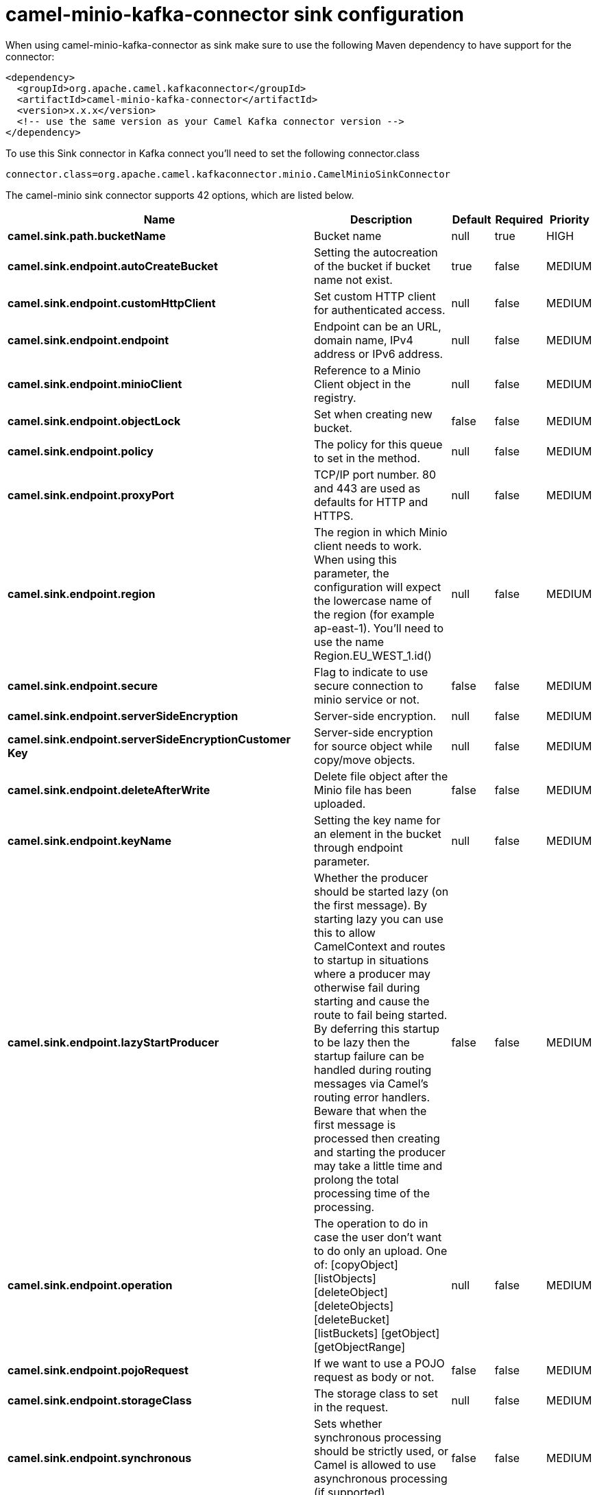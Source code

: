 // kafka-connector options: START
[[camel-minio-kafka-connector-sink]]
= camel-minio-kafka-connector sink configuration

When using camel-minio-kafka-connector as sink make sure to use the following Maven dependency to have support for the connector:

[source,xml]
----
<dependency>
  <groupId>org.apache.camel.kafkaconnector</groupId>
  <artifactId>camel-minio-kafka-connector</artifactId>
  <version>x.x.x</version>
  <!-- use the same version as your Camel Kafka connector version -->
</dependency>
----

To use this Sink connector in Kafka connect you'll need to set the following connector.class

[source,java]
----
connector.class=org.apache.camel.kafkaconnector.minio.CamelMinioSinkConnector
----


The camel-minio sink connector supports 42 options, which are listed below.



[width="100%",cols="2,5,^1,1,1",options="header"]
|===
| Name | Description | Default | Required | Priority
| *camel.sink.path.bucketName* | Bucket name | null | true | HIGH
| *camel.sink.endpoint.autoCreateBucket* | Setting the autocreation of the bucket if bucket name not exist. | true | false | MEDIUM
| *camel.sink.endpoint.customHttpClient* | Set custom HTTP client for authenticated access. | null | false | MEDIUM
| *camel.sink.endpoint.endpoint* | Endpoint can be an URL, domain name, IPv4 address or IPv6 address. | null | false | MEDIUM
| *camel.sink.endpoint.minioClient* | Reference to a Minio Client object in the registry. | null | false | MEDIUM
| *camel.sink.endpoint.objectLock* | Set when creating new bucket. | false | false | MEDIUM
| *camel.sink.endpoint.policy* | The policy for this queue to set in the method. | null | false | MEDIUM
| *camel.sink.endpoint.proxyPort* | TCP/IP port number. 80 and 443 are used as defaults for HTTP and HTTPS. | null | false | MEDIUM
| *camel.sink.endpoint.region* | The region in which Minio client needs to work. When using this parameter, the configuration will expect the lowercase name of the region (for example ap-east-1). You'll need to use the name Region.EU_WEST_1.id() | null | false | MEDIUM
| *camel.sink.endpoint.secure* | Flag to indicate to use secure connection to minio service or not. | false | false | MEDIUM
| *camel.sink.endpoint.serverSideEncryption* | Server-side encryption. | null | false | MEDIUM
| *camel.sink.endpoint.serverSideEncryptionCustomer Key* | Server-side encryption for source object while copy/move objects. | null | false | MEDIUM
| *camel.sink.endpoint.deleteAfterWrite* | Delete file object after the Minio file has been uploaded. | false | false | MEDIUM
| *camel.sink.endpoint.keyName* | Setting the key name for an element in the bucket through endpoint parameter. | null | false | MEDIUM
| *camel.sink.endpoint.lazyStartProducer* | Whether the producer should be started lazy (on the first message). By starting lazy you can use this to allow CamelContext and routes to startup in situations where a producer may otherwise fail during starting and cause the route to fail being started. By deferring this startup to be lazy then the startup failure can be handled during routing messages via Camel's routing error handlers. Beware that when the first message is processed then creating and starting the producer may take a little time and prolong the total processing time of the processing. | false | false | MEDIUM
| *camel.sink.endpoint.operation* | The operation to do in case the user don't want to do only an upload. One of: [copyObject] [listObjects] [deleteObject] [deleteObjects] [deleteBucket] [listBuckets] [getObject] [getObjectRange] | null | false | MEDIUM
| *camel.sink.endpoint.pojoRequest* | If we want to use a POJO request as body or not. | false | false | MEDIUM
| *camel.sink.endpoint.storageClass* | The storage class to set in the request. | null | false | MEDIUM
| *camel.sink.endpoint.synchronous* | Sets whether synchronous processing should be strictly used, or Camel is allowed to use asynchronous processing (if supported). | false | false | MEDIUM
| *camel.sink.endpoint.accessKey* | Amazon AWS Secret Access Key or Minio Access Key. If not set camel will connect to service for anonymous access. | null | false | MEDIUM
| *camel.sink.endpoint.secretKey* | Amazon AWS Access Key Id or Minio Secret Key. If not set camel will connect to service for anonymous access. | null | false | MEDIUM
| *camel.component.minio.autoCreateBucket* | Setting the autocreation of the bucket if bucket name not exist. | true | false | MEDIUM
| *camel.component.minio.configuration* | The component configuration | null | false | MEDIUM
| *camel.component.minio.customHttpClient* | Set custom HTTP client for authenticated access. | null | false | MEDIUM
| *camel.component.minio.endpoint* | Endpoint can be an URL, domain name, IPv4 address or IPv6 address. | null | false | MEDIUM
| *camel.component.minio.minioClient* | Reference to a Minio Client object in the registry. | null | false | MEDIUM
| *camel.component.minio.objectLock* | Set when creating new bucket. | false | false | MEDIUM
| *camel.component.minio.policy* | The policy for this queue to set in the method. | null | false | MEDIUM
| *camel.component.minio.proxyPort* | TCP/IP port number. 80 and 443 are used as defaults for HTTP and HTTPS. | null | false | MEDIUM
| *camel.component.minio.region* | The region in which Minio client needs to work. When using this parameter, the configuration will expect the lowercase name of the region (for example ap-east-1). You'll need to use the name Region.EU_WEST_1.id() | null | false | MEDIUM
| *camel.component.minio.secure* | Flag to indicate to use secure connection to minio service or not. | false | false | MEDIUM
| *camel.component.minio.serverSideEncryption* | Server-side encryption. | null | false | MEDIUM
| *camel.component.minio.serverSideEncryptionCustomer Key* | Server-side encryption for source object while copy/move objects. | null | false | MEDIUM
| *camel.component.minio.deleteAfterWrite* | Delete file object after the Minio file has been uploaded. | false | false | MEDIUM
| *camel.component.minio.keyName* | Setting the key name for an element in the bucket through endpoint parameter. | null | false | MEDIUM
| *camel.component.minio.lazyStartProducer* | Whether the producer should be started lazy (on the first message). By starting lazy you can use this to allow CamelContext and routes to startup in situations where a producer may otherwise fail during starting and cause the route to fail being started. By deferring this startup to be lazy then the startup failure can be handled during routing messages via Camel's routing error handlers. Beware that when the first message is processed then creating and starting the producer may take a little time and prolong the total processing time of the processing. | false | false | MEDIUM
| *camel.component.minio.operation* | The operation to do in case the user don't want to do only an upload. One of: [copyObject] [listObjects] [deleteObject] [deleteObjects] [deleteBucket] [listBuckets] [getObject] [getObjectRange] | null | false | MEDIUM
| *camel.component.minio.pojoRequest* | If we want to use a POJO request as body or not. | false | false | MEDIUM
| *camel.component.minio.storageClass* | The storage class to set in the request. | null | false | MEDIUM
| *camel.component.minio.autowiredEnabled* | Whether autowiring is enabled. This is used for automatic autowiring options (the option must be marked as autowired) by looking up in the registry to find if there is a single instance of matching type, which then gets configured on the component. This can be used for automatic configuring JDBC data sources, JMS connection factories, AWS Clients, etc. | true | false | MEDIUM
| *camel.component.minio.accessKey* | Amazon AWS Secret Access Key or Minio Access Key. If not set camel will connect to service for anonymous access. | null | false | MEDIUM
| *camel.component.minio.secretKey* | Amazon AWS Access Key Id or Minio Secret Key. If not set camel will connect to service for anonymous access. | null | false | MEDIUM
|===



The camel-minio sink connector has no converters out of the box.





The camel-minio sink connector has no transforms out of the box.





The camel-minio sink connector has no aggregation strategies out of the box.
// kafka-connector options: END
